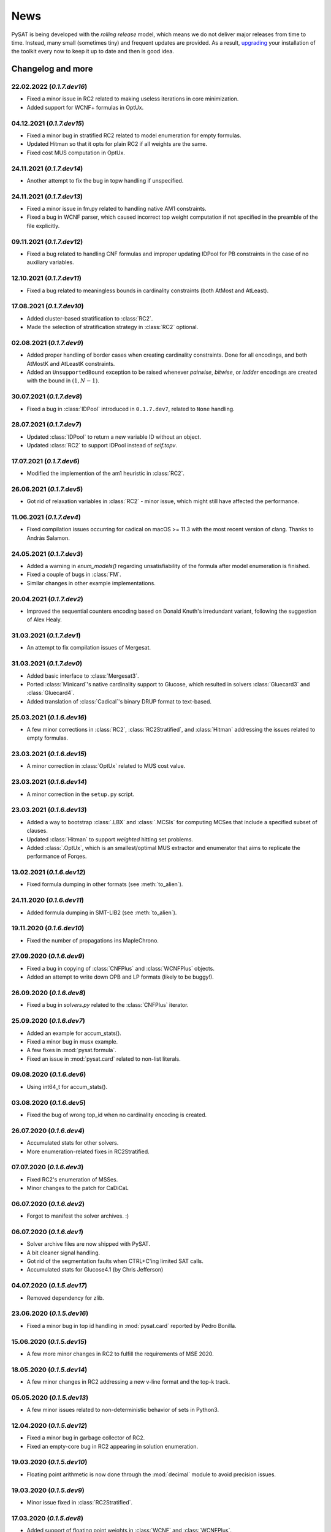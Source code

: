 ====
News
====

PySAT is being developed with the *rolling release* model, which means we do
not deliver major releases from time to time. Instead, many small (sometimes
tiny) and frequent updates are provided. As a result, `upgrading
<installation.html>`_ your installation of the toolkit every now to keep it up
to date and then is good idea.

Changelog and more
------------------

22.02.2022 (*0.1.7.dev16*)
~~~~~~~~~~~~~~~~~~~~~~~~~~

- Fixed a minor issue in RC2 related to making useless iterations in core
  minimization.
- Added support for WCNF+ formulas in OptUx.

04.12.2021 (*0.1.7.dev15*)
~~~~~~~~~~~~~~~~~~~~~~~~~~

- Fixed a minor bug in stratified RC2 related to model enumeration for empty
  formulas.
- Updated Hitman so that it opts for plain RC2 if all weights are the same.
- Fixed cost MUS computation in OptUx.

24.11.2021 (*0.1.7.dev14*)
~~~~~~~~~~~~~~~~~~~~~~~~~~

- Another attempt to fix the bug in topw handling if unspecified.

24.11.2021 (*0.1.7.dev13*)
~~~~~~~~~~~~~~~~~~~~~~~~~~

- Fixed a minor issue in fm.py related to handling native AM1 constraints.
- Fixed a bug in WCNF parser, which caused incorrect top weight computation if
  not specified in the preamble of the file explicitly.

09.11.2021 (*0.1.7.dev12*)
~~~~~~~~~~~~~~~~~~~~~~~~~~

- Fixed a bug related to handling CNF formulas and improper updating IDPool
  for PB constraints in the case of no auxiliary variables.

12.10.2021 (*0.1.7.dev11*)
~~~~~~~~~~~~~~~~~~~~~~~~~~

- Fixed a bug related to meaningless bounds in cardinality constraints (both
  AtMost and AtLeast).

17.08.2021 (*0.1.7.dev10*)
~~~~~~~~~~~~~~~~~~~~~~~~~~

- Added cluster-based stratification to :class:`RC2`.
- Made the selection of stratification strategy in :class:`RC2` optional.

02.08.2021 (*0.1.7.dev9*)
~~~~~~~~~~~~~~~~~~~~~~~~~~

- Added proper handling of border cases when creating cardinality constraints.
  Done for all encodings, and both AtMostK and AtLeastK constraints.
- Added an ``UnsupportedBound`` exception to be raised whenever *pairwise*,
  *bitwise*, or *ladder* encodings are created with the bound in :math:`(1, N
  - 1)`.

30.07.2021 (*0.1.7.dev8*)
~~~~~~~~~~~~~~~~~~~~~~~~~~

- Fixed a bug in :class:`IDPool` introduced in ``0.1.7.dev7``, related to
  ``None`` handling.

28.07.2021 (*0.1.7.dev7*)
~~~~~~~~~~~~~~~~~~~~~~~~~~

- Updated :class:`IDPool` to return a new variable ID without an object.
- Updated :class:`RC2` to support IDPool instead of `self.topv`.

17.07.2021 (*0.1.7.dev6*)
~~~~~~~~~~~~~~~~~~~~~~~~~~

- Modified the implemention of the am1 heuristic in :class:`RC2`.

26.06.2021 (*0.1.7.dev5*)
~~~~~~~~~~~~~~~~~~~~~~~~~~

- Got rid of relaxation variables in :class:`RC2` - minor issue, which might
  still have affected the performance.

11.06.2021 (*0.1.7.dev4*)
~~~~~~~~~~~~~~~~~~~~~~~~~~

- Fixed compilation issues occurring for cadical on macOS >= 11.3 with the
  most recent version of clang. Thanks to András Salamon.

24.05.2021 (*0.1.7.dev3*)
~~~~~~~~~~~~~~~~~~~~~~~~~~

- Added a warning in `enum_models()` regarding unsatisfiability of the formula
  after model enumeration is finished.
- Fixed a couple of bugs in :class:`FM`.
- Similar changes in other example implementations.

20.04.2021 (*0.1.7.dev2*)
~~~~~~~~~~~~~~~~~~~~~~~~~~

- Improved the sequential counters encoding based on Donald Knuth's
  irredundant variant, following the suggestion of Alex Healy.

31.03.2021 (*0.1.7.dev1*)
~~~~~~~~~~~~~~~~~~~~~~~~~~

- An attempt to fix compilation issues of Mergesat.

31.03.2021 (*0.1.7.dev0*)
~~~~~~~~~~~~~~~~~~~~~~~~~~

- Added basic interface to :class:`Mergesat3`.
- Ported :class:`Minicard`'s native cardinality support to Glucose, which
  resulted in solvers :class:`Gluecard3` and :class:`Gluecard4`.
- Added translation of :class:`Cadical`'s binary DRUP format to text-based.

25.03.2021 (*0.1.6.dev16*)
~~~~~~~~~~~~~~~~~~~~~~~~~~

- A few minor corrections in :class:`RC2`, :class:`RC2Stratified`, and
  :class:`Hitman` addressing the issues related to empty formulas.

23.03.2021 (*0.1.6.dev15*)
~~~~~~~~~~~~~~~~~~~~~~~~~~

- A minor correction in :class:`OptUx` related to MUS cost value.

23.03.2021 (*0.1.6.dev14*)
~~~~~~~~~~~~~~~~~~~~~~~~~~

- A minor correction in the ``setup.py`` script.

23.03.2021 (*0.1.6.dev13*)
~~~~~~~~~~~~~~~~~~~~~~~~~~

- Added a way to bootstrap :class:`.LBX` and :class:`.MCSls` for computing
  MCSes that include a specified subset of clauses.
- Updated :class:`Hitman` to support *weighted* hitting set problems.
- Added :class:`.OptUx`, which is an smallest/optimal MUS extractor and
  enumerator that aims to replicate the performance of Forqes.

13.02.2021 (*0.1.6.dev12*)
~~~~~~~~~~~~~~~~~~~~~~~~~~

- Fixed formula dumping in other formats (see :meth:`to_alien`).

24.11.2020 (*0.1.6.dev11*)
~~~~~~~~~~~~~~~~~~~~~~~~~~

- Added formula dumping in SMT-LIB2 (see :meth:`to_alien`).

19.11.2020 (*0.1.6.dev10*)
~~~~~~~~~~~~~~~~~~~~~~~~~~

- Fixed the number of propagations ins MapleChrono.

27.09.2020 (*0.1.6.dev9*)
~~~~~~~~~~~~~~~~~~~~~~~~~~

- Fixed a bug in copying of :class:`CNFPlus` and :class:`WCNFPlus` objects.
- Added an attempt to write down OPB and LP formats (likely to be buggy!).

26.09.2020 (*0.1.6.dev8*)
~~~~~~~~~~~~~~~~~~~~~~~~~~

- Fixed a bug in `solvers.py` related to the :class:`CNFPlus` iterator.

25.09.2020 (*0.1.6.dev7*)
~~~~~~~~~~~~~~~~~~~~~~~~~~

- Added an example for accum_stats().
- Fixed a minor bug in musx example.
- A few fixes in :mod:`pysat.formula`.
- Fixed an issue in :mod:`pysat.card` related to non-list literals.

09.08.2020 (*0.1.6.dev6*)
~~~~~~~~~~~~~~~~~~~~~~~~~~

- Using int64_t for accum_stats().

03.08.2020 (*0.1.6.dev5*)
~~~~~~~~~~~~~~~~~~~~~~~~~~

- Fixed the bug of wrong top_id when no cardinality encoding is created.

26.07.2020 (*0.1.6.dev4*)
~~~~~~~~~~~~~~~~~~~~~~~~~~

- Accumulated stats for other solvers.
- More enumeration-related fixes in RC2Stratified.

07.07.2020 (*0.1.6.dev3*)
~~~~~~~~~~~~~~~~~~~~~~~~~~

- Fixed RC2's enumeration of MSSes.
- Minor changes to the patch for CaDiCaL

06.07.2020 (*0.1.6.dev2*)
~~~~~~~~~~~~~~~~~~~~~~~~~~

- Forgot to manifest the solver archives. :)

06.07.2020 (*0.1.6.dev1*)
~~~~~~~~~~~~~~~~~~~~~~~~~~

- Solver archive files are now shipped with PySAT.
- A bit cleaner signal handling.
- Got rid of the segmentation faults when CTRL+C'ing limited SAT calls.
- Accumulated stats for Glucose4.1 (by Chris Jefferson)

04.07.2020 (*0.1.5.dev17*)
~~~~~~~~~~~~~~~~~~~~~~~~~~

- Removed dependency for zlib.

23.06.2020 (*0.1.5.dev16*)
~~~~~~~~~~~~~~~~~~~~~~~~~~

- Fixed a minor bug in top id handling in :mod:`pysat.card` reported by Pedro
  Bonilla.

15.06.2020 (*0.1.5.dev15*)
~~~~~~~~~~~~~~~~~~~~~~~~~~

- A few more minor changes in RC2 to fulfill the requirements of MSE 2020.

18.05.2020 (*0.1.5.dev14*)
~~~~~~~~~~~~~~~~~~~~~~~~~~

- A few minor changes in RC2 addressing a new v-line format and the top-k
  track.

05.05.2020 (*0.1.5.dev13*)
~~~~~~~~~~~~~~~~~~~~~~~~~~

- A few minor issues related to non-deterministic behavior of sets in Python3.

12.04.2020 (*0.1.5.dev12*)
~~~~~~~~~~~~~~~~~~~~~~~~~~

- Fixed a minor bug in garbage collector of RC2.
- Fixed an empty-core bug in RC2 appearing in solution enumeration.

19.03.2020 (*0.1.5.dev10*)
~~~~~~~~~~~~~~~~~~~~~~~~~~

- Floating point arithmetic is now done through the :mod:`decimal` module to
  avoid precision issues.

19.03.2020 (*0.1.5.dev9*)
~~~~~~~~~~~~~~~~~~~~~~~~~~

- Minor issue fixed in :class:`RC2Stratified`.

17.03.2020 (*0.1.5.dev8*)
~~~~~~~~~~~~~~~~~~~~~~~~~~

- Added support of floating point weights in :class:`WCNF` and
  :class:`WCNFPlus`.
- Added support of negative weights.

14.03.2020 (*0.1.5.dev7*)
~~~~~~~~~~~~~~~~~~~~~~~~~~

- Another minor fix in :mod:`pysat.formula` related to importing py-aiger-cnf.

24.01.2020 (*0.1.5.dev6*)
~~~~~~~~~~~~~~~~~~~~~~~~~~

- Fixed a minor bug related to unknown keyword arguments passed to the
  constructor of :class:`Solver`.

08.01.2020 (*0.1.5.dev5*)
~~~~~~~~~~~~~~~~~~~~~~~~~~

- Added support of copying :class:`CNFPlus` and :class:`WCNFPlus` formulas.

04.12.2019 (*0.1.5.dev2*)
~~~~~~~~~~~~~~~~~~~~~~~~~~

- Fixed yet another issue related to :class:`pysat.formula.CNFPlus` and
  :class:`pysat.solvers.Minicard`.
- Replaced :meth:`time.clock()` with :meth:`time.process_time()` for Python
  3.8 and newer.

04.12.2019 (*0.1.5.dev1*)
~~~~~~~~~~~~~~~~~~~~~~~~~~

- Added Windows support (**many** thanks to `Rüdiger Jungbeck
  <https://github.com/rjungbeck>`__!).
- Fixed a few more issues related to :class:`pysat.formula.CNFPlus` and
  :class:`pysat.formula.WCNFPlus`.

02.12.2019 (*0.1.4.dev25*)
~~~~~~~~~~~~~~~~~~~~~~~~~~

- Fixed the parser of :class:`pysat.formula.WCNFPlus` formulas.
- Fixed a bug in method :meth:`append_formula` for
  :class:`pysat.solvers.Minicard`.

28.11.2019 (*0.1.4.dev24*)
~~~~~~~~~~~~~~~~~~~~~~~~~~

- Fixed signal handling in the multithreaded use of PySAT. Multiple oracles
  can be used at a time now.

14.11.2019 (*0.1.4.dev23*)
~~~~~~~~~~~~~~~~~~~~~~~~~~

- Fixed a minor bug in :mod:`pysat.examples.lsu`.

07.11.2019 (*0.1.4.dev22*)
~~~~~~~~~~~~~~~~~~~~~~~~~~

- A minor fix in :mod:`pysat.formula` related to importing py-aiger-cnf.

30.10.2019 (*0.1.4.dev21*)
~~~~~~~~~~~~~~~~~~~~~~~~~~

- Marked py-aiger-cnf as an optional dependency.

29.10.2019 (*0.1.4.dev20*)
~~~~~~~~~~~~~~~~~~~~~~~~~~

- The use of py-aiger is replaced by py-aiger-cnf to incapsulate the internals
  of py-aiger.

09.10.2019 (*0.1.4.dev19*)
~~~~~~~~~~~~~~~~~~~~~~~~~~

- Added solution optimality check in :mod:`pysat.examples.lsu`.
- Added a way to update the used variable identifiers using
  :class:`pysat.formula.IDPool` when working with
  :class:`pysat.card.CardEnc.*` and :class:`pysat.pb.PBEnc.*`.
- Minor cosmetic changes.
- New logo.

30.09.2019 (*0.1.4.dev18*)
~~~~~~~~~~~~~~~~~~~~~~~~~~

- Fixed a bug related to using py-aiger on Python 2.

28.08.2019 (*0.1.4.dev17*)
~~~~~~~~~~~~~~~~~~~~~~~~~~

- Updated the minimum version of py-aiger required for installation.

28.08.2019 (*0.1.4.dev16*)
~~~~~~~~~~~~~~~~~~~~~~~~~~

- CNF formulas can now be bootstrapped by Tseitin-encoding AIGER circuits.
  This is done with the use of the `py-aiger package
  <https://github.com/mvcisback/py-aiger>`__.

21.08.2019 (*0.1.4.dev15*)
~~~~~~~~~~~~~~~~~~~~~~~~~~

- Added rudimentary support of CaDiCaL.

04.06.2019 (*0.1.4.dev13*)
~~~~~~~~~~~~~~~~~~~~~~~~~~

- Fixed the wrong number of variables after calling methods of :class:`CardEnc`.
- Added clause iterator to :class:`CNF`.
- Calling :class:`CardEnc.*([])` returns an empty CNF formula.

25.06.2019 (*0.1.4.dev12*)
~~~~~~~~~~~~~~~~~~~~~~~~~~

- Corrected a typo in the method name :meth:`WCNF.unweighted`.

17.06.2019 (*0.1.4.dev11*)
~~~~~~~~~~~~~~~~~~~~~~~~~~

- Added top weight update when adding soft clauses into a WCNF.

26.05.2019 (*0.1.4.dev10*)
~~~~~~~~~~~~~~~~~~~~~~~~~~

- Added support for non-deterministic interruption, e.g. based on a timer.

17.05.2019 (*0.1.4.dev9*)
~~~~~~~~~~~~~~~~~~~~~~~~~

- Minor fixes related to the WCNF+ support in :mod:`pysat.examples.lsu`,
  :mod:`pysat.examples.lbx`, and :mod:`pysat.examples.mcsls`.

27.04.2019 (*0.1.4.dev8*)
~~~~~~~~~~~~~~~~~~~~~~~~~

- Made an attempt to fix the C++ library issue on MacOS.

19.04.2019 (*0.1.4.dev7*)
~~~~~~~~~~~~~~~~~~~~~~~~~

- Fixed a couple of minor issues in :mod:`pysat.examples.hitman` and
  :mod:`pysat.example.mcsls`.

21.03.2019 (*0.1.4.dev6*)
~~~~~~~~~~~~~~~~~~~~~~~~~

- Fixed a potential bug related to "deallocating None".

19.03.2019 (*0.1.4.dev5*)
~~~~~~~~~~~~~~~~~~~~~~~~~

- Fixed an issue in :func:`.propagate` for the MapleChrono solver.

18.03.2019 (*0.1.4.dev3*)
~~~~~~~~~~~~~~~~~~~~~~~~~

- Some fixes in the assumption handling of the Maple* solvers.

17.03.2019 (*0.1.4.dev2*)
~~~~~~~~~~~~~~~~~~~~~~~~~

- Added three solvers of the Maple family: Maplesat (i.e. MapleCOMSPS_LRB),
  MapleCM, and MapleChrono (i.e. MapleLCMDistChronoBT).
- A few minor fixes.

13.03.2019 (*0.1.4.dev1*)
~~~~~~~~~~~~~~~~~~~~~~~~~

- Added :mod:`pysat.pb` providing access to a few PB constraints with the use
  of PyPBLib.
- A number of small fixes.

28.12.2018 (*0.1.3.dev25*)
~~~~~~~~~~~~~~~~~~~~~~~~~~

- Fixed model enumerator in :mod:`pysat.examples.rc2`.
- Documented :mod:`pysat.examples.rc2`.

01.11.2018 (*0.1.3.dev24*)
~~~~~~~~~~~~~~~~~~~~~~~~~~

- Documented a few example modules including :mod:`pysat.examples.lbx`,
  :mod:`pysat.examples.mcsls`, and :mod:`pysat.examples.lsu`.

22.09.2018 (*0.1.3.dev23*)
~~~~~~~~~~~~~~~~~~~~~~~~~~

- Added the image of the FLOC medals to the webpage.
- Added the news section to the webpage.
- Removed unused source code.

20.09.2018 (*0.1.3.dev22*)
~~~~~~~~~~~~~~~~~~~~~~~~~~

- Added better support for iterables in :mod:`pysat.card` and
  :mod:`pysat.solvers`.
- Added documentation for ``examples/fm.py``, ``examples/genhard.py``,
  ``examples/hitman.py`` and ``examples/musx.py``.

06.09.2018 (*0.1.3.dev21*)
~~~~~~~~~~~~~~~~~~~~~~~~~~

- Fixed a typo in the project description on `PyPI
  <https://pypi.org/project/python-sat/>`_.

30.08.2018 (*0.1.3.dev20*)
~~~~~~~~~~~~~~~~~~~~~~~~~~

- Added an implementation of the LSU algorithm for MaxSAT.
- Fixed a bug in :mod:`pysat._fileio` appearing when LZMA is not present.

25.08.2018 (*0.1.3.dev19*)
~~~~~~~~~~~~~~~~~~~~~~~~~~

- Solvers can receive ``iterables`` as clauses (besides ``lists``).
- Fixed a minor issue in ``examples/hitman.py``.

25.08.2018 (*0.1.3.dev18*)
~~~~~~~~~~~~~~~~~~~~~~~~~~

- Cosmetic changes in the documentation.

25.08.2018 (*0.1.3.dev17*)
~~~~~~~~~~~~~~~~~~~~~~~~~~

- More incremental functionality in RC2, LBX, and MCSls.
- Added a minimal hitting set enumerator as another example.

20.08.2018 (*0.1.3.dev16*)
~~~~~~~~~~~~~~~~~~~~~~~~~~

- Fixed a problem appearing when no model exists.

19.08.2018 (*0.1.3.dev15*)
~~~~~~~~~~~~~~~~~~~~~~~~~~

- Added support for reading and writing with \*zipped files.
- Added the corresponding capabilities to the examples.

17.08.2018 (*0.1.3.dev14*)
~~~~~~~~~~~~~~~~~~~~~~~~~~

- Fixed a couple of minor issues related to Python 3 (in RC2 and iterative
  totalizer).

27.07.2018 (*0.1.3.dev13*)
~~~~~~~~~~~~~~~~~~~~~~~~~~

- Added support for setting variable *phases* (*user-preferred polarities*).

16.07.2018 (*0.1.3.dev12*)
~~~~~~~~~~~~~~~~~~~~~~~~~~

- Added incremetal model enumeration to RC2.
- Fixed a couple of minor issues in LBX and MCSls.
- Added mutilated chessboard princimple formulas for ``examples/genhard.py``.

12.07.2018 (RC2)
~~~~~~~~~~~~~~~~

MaxSAT solver RC2 won both *unweighted* and *weighted* categories of the main
track of `MaxSAT Evaluation 2018
<https://maxsat-evaluations.github.io/2018/rankings.html>`_ and got two medals
at `FLOC 2018 Olympic Games <https://www.floc2018.org/floc-olympic-games/>`_!

.. image:: medals.svg
   :width: 270 px
   :align: left

20.06.2018 (*0.1.3.dev11*)
~~~~~~~~~~~~~~~~~~~~~~~~~~

- Added the webpage for the toolkit.
- The first draft of the documentation.

07.06.2018 (*0.1.3.dev10*)
~~~~~~~~~~~~~~~~~~~~~~~~~~

- Fixed a minor bug in iterative totalizer.
- Added modes A and B to RC2 for MaxSAT evaluation 2018.

28.05.2018 (*0.1.3.dev9*)
~~~~~~~~~~~~~~~~~~~~~~~~~

- Added a way to manually set off a previously set budget on the number of
  clauses or propagations.
- Added an optional core minimization in RC2.

25.05.2018 (*0.1.3.dev8*)
~~~~~~~~~~~~~~~~~~~~~~~~~

- Fixed *long_description* of the project. Corrected the GitHub reference.
- Implemented hidden AtMost1 constraint detection in RC2.
- Improved support for Python 3 in RC2.
- A few more minor issues in RC2 got fixed.

23.05.2018 (*0.1.3.dev7*)
~~~~~~~~~~~~~~~~~~~~~~~~~

- Added optional *phase saving* in literal propagation.
- Fixed a bug in literal propagation.

22.05.2018 (*0.1.3.dev6*)
~~~~~~~~~~~~~~~~~~~~~~~~~

- More fixes in literal propagation and its interface.

21.05.2018 (*0.1.3.dev5*)
~~~~~~~~~~~~~~~~~~~~~~~~~

- A minor modification of literal propagation.

21.05.2018 (*0.1.3.dev4*)
~~~~~~~~~~~~~~~~~~~~~~~~~

- Added *literal propagation* in MiniSat-like solvers, i.e. ``Minisat22``,
  ``MinisatGH``, ``Minicard``, ``Glucose3``, and ``Glucose41``.

15.05.2018 (*0.1.3.dev3*)
~~~~~~~~~~~~~~~~~~~~~~~~~

- Another attempt to fix installation. Mirrored GitHub-hosted solvers.

02.05.2018 (*0.1.3.dev2*)
~~~~~~~~~~~~~~~~~~~~~~~~~

- Modified signal handling in ``pysolvers`` and ``pycard``.
- Fixed a couple of minor issues in iterative totalizer.
- Reimplemented ``examples/genhard.py``. Each family of formulas is not a
  class.

10.04.2018 (*0.1.3.dev1*)
~~~~~~~~~~~~~~~~~~~~~~~~~

- Fixed a bug in *limited* SAT solving, i.e. in solving within a given
  *budget* on the number of conflicts or the number of propagations.

09.04.2018 (*0.1.3.dev0*)
~~~~~~~~~~~~~~~~~~~~~~~~~

- Improved ``README.rst``.
- Minor modifications in ``examples/genhard.py``.
- Added example scripts installation as executables.

08.04.2018 (*0.1.2.dev9*)
~~~~~~~~~~~~~~~~~~~~~~~~~

- Fixed a couple of minor bugs in :mod:`pysat.card` and :mod:`pysat.formula`.

06.04.2018 (*0.1.2.dev8*)
~~~~~~~~~~~~~~~~~~~~~~~~~

- Added a couple of optimizations to ``examples/rc2.py`` including
  *unsatisfiable core trimming* and *core exhaustion*.
- Added :class:`SolverNames` to simplify a solver selection.
- An attempt to make the installation process less fragile.

03.04.2018 (*0.1.2.dev7*)
~~~~~~~~~~~~~~~~~~~~~~~~~

- Fixed incremental mode of Glucose 4.1.
- Added support for Minicard's native cardinality constraints in
  ``examples/fm.py``.
- Added RC2 as an example of a MaxSAT solver.
- Fixed a minor issue in iterative totalizer.

29.03.2018 (*0.1.2.dev6*)
~~~~~~~~~~~~~~~~~~~~~~~~~

- Fixed a bug in iterative totalizer, which led to clause duplication.

28.03.2018 (*0.1.2.dev5*)
~~~~~~~~~~~~~~~~~~~~~~~~~

- Added iterative totalizer to :mod:`pysat.card`.
- Added solver download caching (i.e. a solver is not downloaded more than once).

25.03.2018 (*0.1.2.dev4*)
~~~~~~~~~~~~~~~~~~~~~~~~~

- Added support for Glucose 4.1.

06.03.2018 (*0.1.2.dev3*)
~~~~~~~~~~~~~~~~~~~~~~~~~

- Added ``examples/genhard.py`` illustrating the work with the
  :mod:`pysat.formula` module.
- Added :class:`pysat.formula.IDPool`, a simple manager of *variable
  identifiers*.

04.03.2018 (*0.1.2.dev2*)
~~~~~~~~~~~~~~~~~~~~~~~~~

- Fixed a bug related to SAT oracle's timer.

02.03.2018 (*0.1.2.dev1*)
~~~~~~~~~~~~~~~~~~~~~~~~~

- Fixed a number of issues in ``examples/fm.py``, ``examples/lbx.py``, and
  ``examples/musx.py`` for a better support of Python 3.

01.03.2018 (*0.1.1.dev9*)
~~~~~~~~~~~~~~~~~~~~~~~~~

- Minor fixes in ``README.rst``.

22.02.2018 (*0.1.1.dev8*)
~~~~~~~~~~~~~~~~~~~~~~~~~

- Minor changes in :mod:`pysat.card`.
- A few typos in :mod:`pysat.examples.fm`.
- Fixed *author_email* in ``setup.py``.

11.02.2018 (*0.1.1.dev7*)
~~~~~~~~~~~~~~~~~~~~~~~~~

- Initial commit accompanying the `corresponding SAT submission
  <citation.html>`_.
